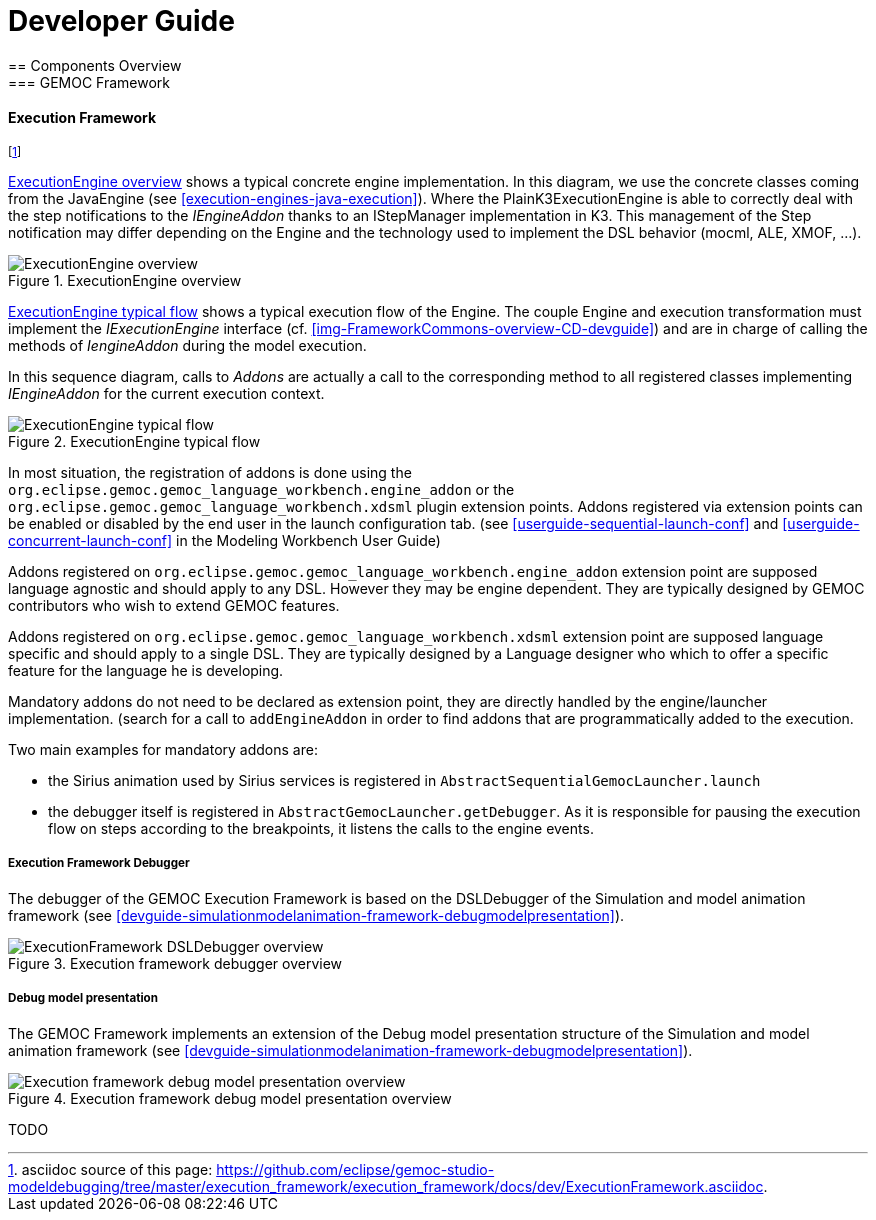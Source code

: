 ////////////////////////////////////////////////////////////////
//	Reproduce title only if not included in master documentation
////////////////////////////////////////////////////////////////
ifndef::includedInMaster[]

= Developer Guide
== Components Overview
=== GEMOC Framework

endif::[]

[[devguide-executionframework]]
==== Execution Framework 

footnote:[asciidoc source of this page:  https://github.com/eclipse/gemoc-studio-modeldebugging/tree/master/execution_framework/execution_framework/docs/dev/ExecutionFramework.asciidoc.]


<<img-ExecutionEngine-overview-CD-devguide>> shows a typical concrete engine implementation. In this diagram, we use the concrete classes coming from the JavaEngine (see <<execution-engines-java-execution>>).
Where the PlainK3ExecutionEngine  is able to correctly deal with the step notifications to the _IEngineAddon_ thanks to an IStepManager implementation in K3. This management of the Step notification may differ depending on the Engine and the technology used to implement the DSL behavior (mocml, ALE, XMOF, ...). 

[[img-ExecutionEngine-overview-CD-devguide]]
.ExecutionEngine overview
image::images/dev/ExecutionEngine_overview_CD.png["ExecutionEngine overview"]


<<img-ExecutionEngine-typical-flow-SD-devguide>> shows a typical execution flow of the Engine. The couple Engine and  execution transformation must implement the _IExecutionEngine_ interface (cf. <<img-FrameworkCommons-overview-CD-devguide>>) and are in charge of calling the methods of _IengineAddon_ during the model execution.

In this sequence diagram, calls to _Addons_ are actually a call to the corresponding method to all registered classes implementing _IEngineAddon_ for the current execution context. 


[[img-ExecutionEngine-typical-flow-SD-devguide]]
.ExecutionEngine typical flow
image::images/dev/ExecutionEngine_Typical_flow_SD.png["ExecutionEngine typical flow"]


In most situation, the registration of addons is done using the `org.eclipse.gemoc.gemoc_language_workbench.engine_addon` or the  `org.eclipse.gemoc.gemoc_language_workbench.xdsml` plugin extension points.
Addons registered via extension points can be enabled or disabled by the end user in the launch configuration tab. (see <<userguide-sequential-launch-conf>> and <<userguide-concurrent-launch-conf>> in the Modeling Workbench User Guide)


Addons registered on `org.eclipse.gemoc.gemoc_language_workbench.engine_addon` extension point are supposed language agnostic and should apply to any DSL. However they may be engine dependent. They are typically designed by GEMOC contributors who wish to extend GEMOC features.

Addons registered on `org.eclipse.gemoc.gemoc_language_workbench.xdsml` extension point are supposed language specific and should apply to a single DSL. They are typically designed by a Language designer who which to offer a specific feature for the language he is developing.


Mandatory addons do not need to be declared as extension point, they are directly handled by the engine/launcher implementation. (search for a call to `addEngineAddon` in order to find addons that are programmatically added to the execution.

Two main examples for mandatory addons are:

- the Sirius animation used by Sirius services is registered in `AbstractSequentialGemocLauncher.launch`  
- the debugger itself is registered in `AbstractGemocLauncher.getDebugger`. As it is responsible for pausing the execution flow on steps according to the breakpoints, it listens the calls to the engine events. 

===== Execution Framework Debugger

The debugger of the GEMOC Execution Framework is based on the DSLDebugger of the Simulation and model animation framework (see <<devguide-simulationmodelanimation-framework-debugmodelpresentation>>).

[[img-ExecutionFramework-DSLDebugger-overview-CD-devguide]]
.Execution framework debugger overview
image::images/dev/ExecutionFramework_DSLDebugger_overview_CD.png["ExecutionFramework DSLDebugger overview"]


[[devguide-executionframework-debug-model-presentation]]
===== Debug model presentation

The GEMOC Framework implements an extension of the Debug model presentation structure of the Simulation and model animation framework (see <<devguide-simulationmodelanimation-framework-debugmodelpresentation>>).

[[img-ExecutionFramework-DebugModelPresentation-overview-CD-devguide]]
.Execution framework debug model presentation overview
image::images/dev/ExecutionFramework_DebugModelPresentation_overview_CD.png["Execution framework debug model presentation overview"]


TODO